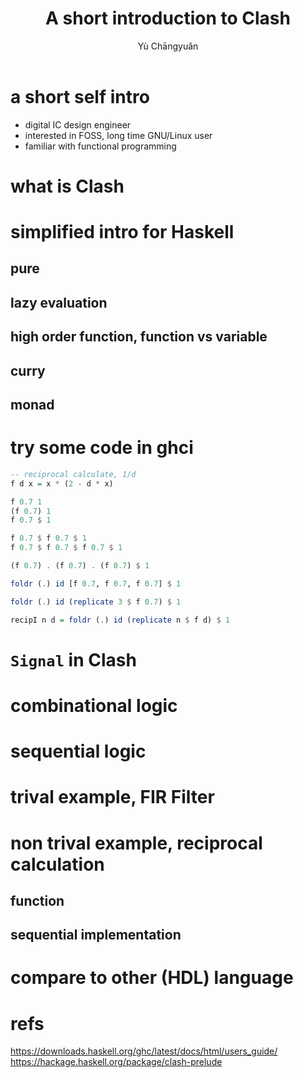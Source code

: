 #+title: A short introduction to Clash
#+author: Yù Chāngyuǎn

# use large font, run below command with C-x C-e
# (set-frame-font "Ubuntu Mono-48")

* a short self intro
- digital IC design engineer
- interested in FOSS, long time GNU/Linux user
- familiar with functional programming
* what is Clash
* simplified intro for Haskell
** pure
** lazy evaluation
** high order function, function vs variable
** curry
** monad
* try some code in ghci
#+begin_src haskell
  -- reciprocal calculate, 1/d
  f d x = x * (2 - d * x)

  f 0.7 1
  (f 0.7) 1
  f 0.7 $ 1

  f 0.7 $ f 0.7 $ 1
  f 0.7 $ f 0.7 $ f 0.7 $ 1

  (f 0.7) . (f 0.7) . (f 0.7) $ 1

  foldr (.) id [f 0.7, f 0.7, f 0.7] $ 1

  foldr (.) id (replicate 3 $ f 0.7) $ 1

  recipI n d = foldr (.) id (replicate n $ f d) $ 1
#+end_src
* ~Signal~ in Clash
* combinational logic
* sequential logic
* trival example, FIR Filter

* non trival example, reciprocal calculation
** function
** sequential implementation
* compare to other (HDL) language
* refs
https://downloads.haskell.org/ghc/latest/docs/html/users_guide/
https://hackage.haskell.org/package/clash-prelude
